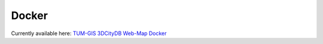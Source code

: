 .. _webmap_docker_chapter:

###############################################################################
Docker
###############################################################################

Currently available here: `TUM-GIS 3DCityDB Web-Map Docker
<https://github.com/tum-gis/3dcitydb-web-map-docker>`_
